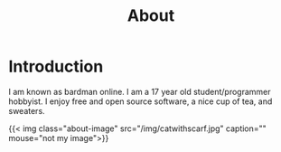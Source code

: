 #+title: About

* Introduction

I am known as bardman online. I am a 17 year old student/programmer hobbyist.
I enjoy free and open source software, a nice cup of tea, and sweaters.

{{< img class="about-image" src="/img/catwithscarf.jpg" caption="" mouse="not my image">}}
